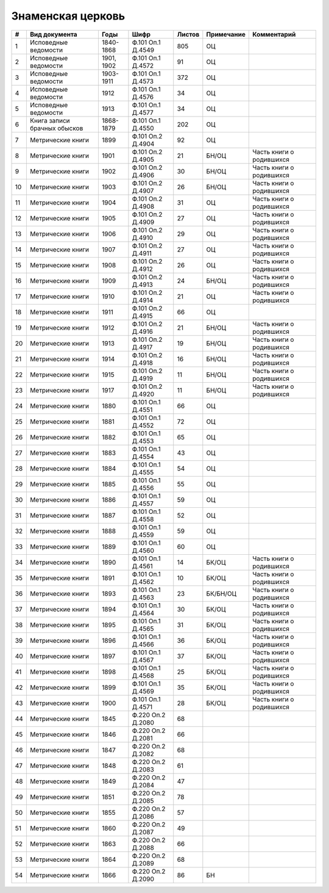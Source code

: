 
.. Church datasheet RST template
.. Autogenerated by cfp-sphinx.py

.. index:: Знаменская церковь

Знаменская церковь
==================

.. list-table::
   :header-rows: 1

   * - #
     - Вид документа
     - Годы
     - Шифр
     - Листов
     - Примечание
     - Комментарий

   * - 1
     - Исповедные ведомости
     - 1840-1868
     - Ф.101 Оп.1 Д.4549
     - 805
     - ОЦ
     - 
   * - 2
     - Исповедные ведомости
     - 1901, 1902
     - Ф.101 Оп.1 Д.4572
     - 91
     - ОЦ
     - 
   * - 3
     - Исповедные ведомости
     - 1903-1911
     - Ф.101 Оп.1 Д.4573
     - 372
     - ОЦ
     - 
   * - 4
     - Исповедные ведомости
     - 1912
     - Ф.101 Оп.1 Д.4576
     - 34
     - ОЦ
     - 
   * - 5
     - Исповедные ведомости
     - 1913
     - Ф.101 Оп.1 Д.4577
     - 34
     - ОЦ
     - 
   * - 6
     - Книга записи брачных обысков
     - 1868-1879
     - Ф.101 Оп.1 Д.4550
     - 202
     - ОЦ
     - 
   * - 7
     - Метрические книги
     - 1899
     - Ф.101 Оп.2 Д.4904
     - 92
     - ОЦ
     - 
   * - 8
     - Метрические книги
     - 1901
     - Ф.101 Оп.2 Д.4905
     - 21
     - БН/ОЦ
     - Часть книги о родившихся
   * - 9
     - Метрические книги
     - 1902
     - Ф.101 Оп.2 Д.4906
     - 30
     - БН/ОЦ
     - Часть книги о родившихся
   * - 10
     - Метрические книги
     - 1903
     - Ф.101 Оп.2 Д.4907
     - 26
     - БН/ОЦ
     - Часть книги о родившихся
   * - 11
     - Метрические книги
     - 1904
     - Ф.101 Оп.2 Д.4908
     - 31
     - ОЦ
     - Часть книги о родившихся
   * - 12
     - Метрические книги
     - 1905
     - Ф.101 Оп.2 Д.4909
     - 27
     - ОЦ
     - Часть книги о родившихся
   * - 13
     - Метрические книги
     - 1906
     - Ф.101 Оп.2 Д.4910
     - 29
     - ОЦ
     - Часть книги о родившихся
   * - 14
     - Метрические книги
     - 1907
     - Ф.101 Оп.2 Д.4911
     - 27
     - ОЦ
     - Часть книги о родившихся
   * - 15
     - Метрические книги
     - 1908
     - Ф.101 Оп.2 Д.4912
     - 26
     - ОЦ
     - Часть книги о родившихся
   * - 16
     - Метрические книги
     - 1909
     - Ф.101 Оп.2 Д.4913
     - 24
     - БН/ОЦ
     - Часть книги о родившихся
   * - 17
     - Метрические книги
     - 1910
     - Ф.101 Оп.2 Д.4914
     - 21
     - ОЦ
     - Часть книги о родившихся
   * - 18
     - Метрические книги
     - 1911
     - Ф.101 Оп.2 Д.4915
     - 66
     - ОЦ
     - 
   * - 19
     - Метрические книги
     - 1912
     - Ф.101 Оп.2 Д.4916
     - 21
     - БН/ОЦ
     - Часть книги о родившихся
   * - 20
     - Метрические книги
     - 1913
     - Ф.101 Оп.2 Д.4917
     - 19
     - БН/ОЦ
     - Часть книги о родившихся
   * - 21
     - Метрические книги
     - 1914
     - Ф.101 Оп.2 Д.4918
     - 16
     - БН/ОЦ
     - Часть книги о родившихся
   * - 22
     - Метрические книги
     - 1915
     - Ф.101 Оп.2 Д.4919
     - 11
     - БН/ОЦ
     - Часть книги о родившихся
   * - 23
     - Метрические книги
     - 1917
     - Ф.101 Оп.2 Д.4920
     - 11
     - БН/ОЦ
     - Часть книги о родившихся
   * - 24
     - Метрические книги
     - 1880
     - Ф.101 Оп.1 Д.4551
     - 66
     - ОЦ
     - 
   * - 25
     - Метрические книги
     - 1881
     - Ф.101 Оп.1 Д.4552
     - 72
     - ОЦ
     - 
   * - 26
     - Метрические книги
     - 1882
     - Ф.101 Оп.1 Д.4553
     - 65
     - ОЦ
     - 
   * - 27
     - Метрические книги
     - 1883
     - Ф.101 Оп.1 Д.4554
     - 43
     - ОЦ
     - 
   * - 28
     - Метрические книги
     - 1884
     - Ф.101 Оп.1 Д.4555
     - 54
     - ОЦ
     - 
   * - 29
     - Метрические книги
     - 1885
     - Ф.101 Оп.1 Д.4556
     - 55
     - ОЦ
     - 
   * - 30
     - Метрические книги
     - 1886
     - Ф.101 Оп.1 Д.4557
     - 59
     - ОЦ
     - 
   * - 31
     - Метрические книги
     - 1887
     - Ф.101 Оп.1 Д.4558
     - 52
     - ОЦ
     - 
   * - 32
     - Метрические книги
     - 1888
     - Ф.101 Оп.1 Д.4559
     - 59
     - ОЦ
     - 
   * - 33
     - Метрические книги
     - 1889
     - Ф.101 Оп.1 Д.4560
     - 60
     - ОЦ
     - 
   * - 34
     - Метрические книги
     - 1890
     - Ф.101 Оп.1 Д.4561
     - 14
     - БК/ОЦ
     - Часть книги о родившихся
   * - 35
     - Метрические книги
     - 1891
     - Ф.101 Оп.1 Д.4562
     - 10
     - БК/ОЦ
     - Часть книги о родившихся
   * - 36
     - Метрические книги
     - 1893
     - Ф.101 Оп.1 Д.4563
     - 23
     - БК/БН/ОЦ
     - Часть книги о родившихся
   * - 37
     - Метрические книги
     - 1894
     - Ф.101 Оп.1 Д.4564
     - 30
     - БК/ОЦ
     - Часть книги о родившихся
   * - 38
     - Метрические книги
     - 1895
     - Ф.101 Оп.1 Д.4565
     - 31
     - БК/ОЦ
     - Часть книги о родившихся
   * - 39
     - Метрические книги
     - 1896
     - Ф.101 Оп.1 Д.4566
     - 36
     - БК/ОЦ
     - Часть книги о родившихся
   * - 40
     - Метрические книги
     - 1897
     - Ф.101 Оп.1 Д.4567
     - 37
     - БК/ОЦ
     - Часть книги о родившихся
   * - 41
     - Метрические книги
     - 1898
     - Ф.101 Оп.1 Д.4568
     - 25
     - БК/ОЦ
     - Часть книги о родившихся
   * - 42
     - Метрические книги
     - 1899
     - Ф.101 Оп.1 Д.4569
     - 35
     - БК/ОЦ
     - Часть книги о родившихся
   * - 43
     - Метрические книги
     - 1900
     - Ф.101 Оп.1 Д.4571
     - 28
     - БК/ОЦ
     - Часть книги о родившихся
   * - 44
     - Метрические книги
     - 1845
     - Ф.220 Оп.2 Д.2080
     - 68
     - 
     - 
   * - 45
     - Метрические книги
     - 1846
     - Ф.220 Оп.2 Д.2081
     - 66
     - 
     - 
   * - 46
     - Метрические книги
     - 1847
     - Ф.220 Оп.2 Д.2082
     - 68
     - 
     - 
   * - 47
     - Метрические книги
     - 1848
     - Ф.220 Оп.2 Д.2083
     - 61
     - 
     - 
   * - 48
     - Метрические книги
     - 1849
     - Ф.220 Оп.2 Д.2084
     - 47
     - 
     - 
   * - 49
     - Метрические книги
     - 1851
     - Ф.220 Оп.2 Д.2085
     - 78
     - 
     - 
   * - 50
     - Метрические книги
     - 1855
     - Ф.220 Оп.2 Д.2086
     - 57
     - 
     - 
   * - 51
     - Метрические книги
     - 1860
     - Ф.220 Оп.2 Д.2087
     - 49
     - 
     - 
   * - 52
     - Метрические книги
     - 1863
     - Ф.220 Оп.2 Д.2088
     - 66
     - 
     - 
   * - 53
     - Метрические книги
     - 1864
     - Ф.220 Оп.2 Д.2089
     - 68
     - 
     - 
   * - 54
     - Метрические книги
     - 1866
     - Ф.220 Оп.2 Д.2090
     - 86
     - БН
     - 


